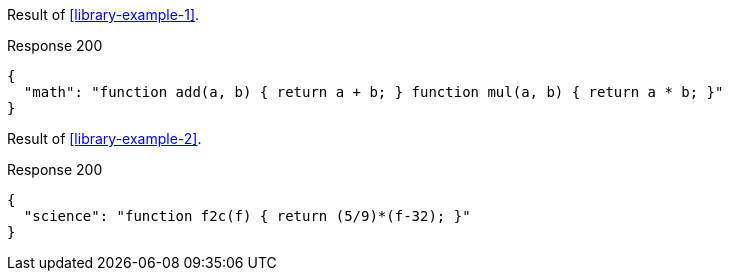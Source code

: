 ====
Result of <<library-example-1>>.

.Response 200
[source,json]
----
{
  "math": "function add(a, b) { return a + b; } function mul(a, b) { return a * b; }"
}
----
====

====
Result of <<library-example-2>>.

.Response 200
[source,json]
----
{
  "science": "function f2c(f) { return (5/9)*(f-32); }"
}
----
====